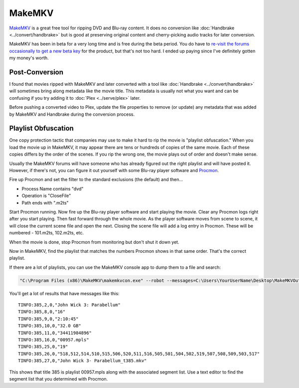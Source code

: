 =======
MakeMKV
=======

`MakeMKV <http://www.makemkv.com/>`_ is a great free tool for ripping DVD and Blu-ray content. It does no conversion like :doc:`Handbrake <../convert/handbrake>` but is good at preserving original content and cherry-picking audio tracks for later conversion.

MakeMKV has been in beta for a very long time and is free during the beta period. You do have to `re-visit the forums occasionally to get a new beta key <http://www.makemkv.com/forum2/viewtopic.php?f=5&t=1053>`_ for the product, but that's not too hard. I ended up paying since I've definitely gotten my money's worth.

Post-Conversion
===============
I found that movies ripped with MakeMKV and later converted with a tool like :doc:`Handbrake <../convert/handbrake>` will sometimes bring along metadata like the movie title. This metadata is usually not what you want and can be confusing if you try adding it to :doc:`Plex <../serve/plex>` later.

Before pushing a converted video to Plex, update the file properties to remove (or update) any metadata that was added by MakeMKV and Handbrake during the conversion process.

Playlist Obfuscation
====================
One copy protection tactic that companies may use to make it hard to rip the movie is "playlist obfuscation." When you load the movie up in MakeMKV, it may appear there are tens or hundreds of copies of the same movie. Each of these copies differs by the order of the scenes. If you rip the wrong one, the movie plays out of order and doesn't make sense.

Usually the MakeMKV forums will have someone who has already figured out the right playlist and will have posted it. However, if there's not, you can figure it out yourself with some Blu-ray player software and `Procmon <https://docs.microsoft.com/en-us/sysinternals/downloads/procmon>`_.

Fire up Procmon and set the filter to the standard exclusions (the default) and then...

- Process Name contains "dvd"
- Operation is "CloseFile"
- Path ends with ".m2ts"

Start Procmon running. Now fire up the Blu-ray player software and start playing the movie. Clear any Procmon logs right after you start playing. Then fast forward through the whole movie. As the player software moves from scene to scene, it will close the current scene file and open the next. Closing the scene file will add a log entry in Procmon. These will be numbered - 101.m2ts, 102.m2ts, etc.

When the movie is done, stop Procmon from monitoring but don't shut it down yet.

Now in MakeMKV, find the playlist that matches the numbers Procmon shows in that same order. That's the correct playlist.

If there are a lot of playlists, you can use the MakeMKV console app to dump them to a file and search:

.. sourcecode:: bat

    "C:\Program Files (x86)\MakeMKV\makemkvcon.exe" --robot --messages=C:\Users\YourUserName\Desktop\MakeMKVOutput.txt info disc:0

You'll get a lot of results that have messages like this::

    TINFO:385,2,0,"John Wick 3: Parabellum"
    TINFO:385,8,0,"16"
    TINFO:385,9,0,"2:10:45"
    TINFO:385,10,0,"32.0 GB"
    TINFO:385,11,0,"34411984896"
    TINFO:385,16,0,"00957.mpls"
    TINFO:385,25,0,"19"
    TINFO:385,26,0,"518,512,514,510,515,506,520,511,516,505,501,504,502,519,507,508,509,503,517"
    TINFO:385,27,0,"John Wick 3- Parabellum_t385.mkv"

This shows that title 385 is playlist 00957.mpls along with the associated segment list. Use a text editor to find the segment list that you determined with Procmon.

